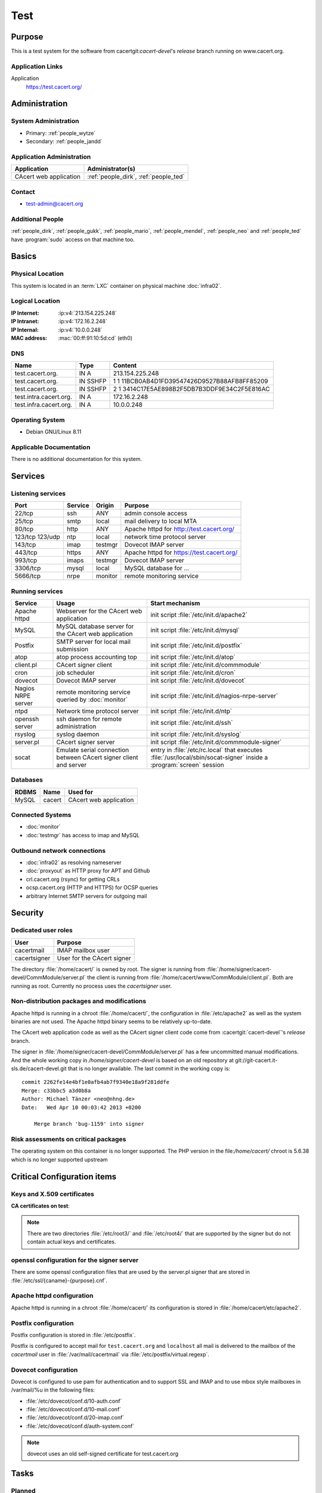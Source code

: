 .. index::
   single: Systems; test

====
Test
====

Purpose
=======

This is a test system for the software from cacertgit:`cacert-devel`'s
*release* branch running on www.cacert.org.

Application Links
-----------------

Application
     https://test.cacert.org/

Administration
==============

System Administration
---------------------

* Primary: :ref:`people_wytze`
* Secondary: :ref:`people_jandd`


Application Administration
--------------------------

+------------------------+---------------------------------------+
| Application            | Administrator(s)                      |
+========================+=======================================+
| CAcert web application | :ref:`people_dirk`, :ref:`people_ted` |
+------------------------+---------------------------------------+

Contact
-------

* test-admin@cacert.org

Additional People
-----------------

:ref:`people_dirk`, :ref:`people_gukk`, :ref:`people_mario`,
:ref:`people_mendel`, :ref:`people_neo` and :ref:`people_ted` have
:program:`sudo` access on that machine too.

Basics
======

Physical Location
-----------------

This system is located in an :term:`LXC` container on physical machine
:doc:`infra02`.

Logical Location
----------------

:IP Internet: :ip:v4:`213.154.225.248`
:IP Intranet: :ip:v4:`172.16.2.248`
:IP Internal: :ip:v4:`10.0.0.248`
:MAC address: :mac:`00:ff:91:10:5d:cd` (eth0)

.. todo:: setup IPv6 for test

.. seealso::

   See :doc:`../network`

DNS
---

.. index::
   single: DNS records; test

====================== ======== ============================================
Name                   Type     Content
====================== ======== ============================================
test.cacert.org.       IN A     213.154.225.248
test.cacert.org.       IN SSHFP 1 1 11BCB0AB4D1FD39547426D9527B88AFB8FF85209
test.cacert.org.       IN SSHFP 2 1 3414C17E5AE898B2F5DB7B3DDF9E34C2F5E816AC
test.intra.cacert.org. IN A     172.16.2.248
test.infra.cacert.org. IN A     10.0.0.248
====================== ======== ============================================

.. seealso::

   See :wiki:`SystemAdministration/Procedures/DNSChanges`

Operating System
----------------

.. index::
   single: Debian GNU/Linux; Jessie
   single: Debian GNU/Linux; 8.11

* Debian GNU/Linux 8.11

Applicable Documentation
------------------------

There is no additional documentation for this system.

Services
========

Listening services
------------------

+----------+---------+---------+-------------------------------------------+
| Port     | Service | Origin  | Purpose                                   |
+==========+=========+=========+===========================================+
| 22/tcp   | ssh     | ANY     | admin console access                      |
+----------+---------+---------+-------------------------------------------+
| 25/tcp   | smtp    | local   | mail delivery to local MTA                |
+----------+---------+---------+-------------------------------------------+
| 80/tcp   | http    | ANY     | Apache httpd for http://test.cacert.org/  |
+----------+---------+---------+-------------------------------------------+
| 123/tcp  | ntp     | local   | network time protocol server              |
| 123/udp  |         |         |                                           |
+----------+---------+---------+-------------------------------------------+
| 143/tcp  | imap    | testmgr | Dovecot IMAP server                       |
+----------+---------+---------+-------------------------------------------+
| 443/tcp  | https   | ANY     | Apache httpd for https://test.cacert.org/ |
+----------+---------+---------+-------------------------------------------+
| 993/tcp  | imaps   | testmgr | Dovecot IMAP server                       |
+----------+---------+---------+-------------------------------------------+
| 3306/tcp | mysql   | local   | MySQL database for ...                    |
+----------+---------+---------+-------------------------------------------+
| 5666/tcp | nrpe    | monitor | remote monitoring service                 |
+----------+---------+---------+-------------------------------------------+

Running services
----------------

.. index::
   single: Apache
   single: MySQL
   single: Postfix
   single: atop
   single: client.pl
   single: cron
   single: dovecot
   single: nrpe
   single: ntpd
   single: openssh
   single: rsyslog
   single: signer.pl
   single: socat

+----------------+--------------------------------+----------------------------------------+
| Service        | Usage                          | Start mechanism                        |
+================+================================+========================================+
| Apache httpd   | Webserver for the CAcert       | init script                            |
|                | web application                | :file:`/etc/init.d/apache2`            |
+----------------+--------------------------------+----------------------------------------+
| MySQL          | MySQL database server          | init script                            |
|                | for the CAcert web application | :file:`/etc/init.d/mysql`              |
+----------------+--------------------------------+----------------------------------------+
| Postfix        | SMTP server for local mail     | init script                            |
|                | submission                     | :file:`/etc/init.d/postfix`            |
+----------------+--------------------------------+----------------------------------------+
| atop           | atop process accounting top    | init script                            |
|                |                                | :file:`/etc/init.d/atop`               |
+----------------+--------------------------------+----------------------------------------+
| client.pl      | CAcert signer client           | init script                            |
|                |                                | :file:`/etc/init.d/commmodule`         |
+----------------+--------------------------------+----------------------------------------+
| cron           | job scheduler                  | init script                            |
|                |                                | :file:`/etc/init.d/cron`               |
+----------------+--------------------------------+----------------------------------------+
| dovecot        | Dovecot IMAP server            | init script                            |
|                |                                | :file:`/etc/init.d/dovecot`            |
+----------------+--------------------------------+----------------------------------------+
| Nagios NRPE    | remote monitoring              | init script                            |
| server         | service queried by             | :file:`/etc/init.d/nagios-nrpe-server` |
|                | :doc:`monitor`                 |                                        |
+----------------+--------------------------------+----------------------------------------+
| ntpd           | Network time protocol server   | init script                            |
|                |                                | :file:`/etc/init.d/ntp`                |
+----------------+--------------------------------+----------------------------------------+
| openssh server | ssh daemon for remote          | init script :file:`/etc/init.d/ssh`    |
|                | administration                 |                                        |
+----------------+--------------------------------+----------------------------------------+
| rsyslog        | syslog daemon                  | init script                            |
|                |                                | :file:`/etc/init.d/syslog`             |
+----------------+--------------------------------+----------------------------------------+
| server.pl      | CAcert signer server           | init script                            |
|                |                                | :file:`/etc/init.d/commmodule-signer`  |
+----------------+--------------------------------+----------------------------------------+
| socat          | Emulate serial connection      | entry in                               |
|                | between CAcert signer          | :file:`/etc/rc.local` that executes    |
|                | client and server              | :file:`/usr/local/sbin/socat-signer`   |
|                |                                | inside a :program:`screen` session     |
+----------------+--------------------------------+----------------------------------------+

Databases
---------

+-------+--------+------------------------+
| RDBMS | Name   | Used for               |
+=======+========+========================+
| MySQL | cacert | CAcert web application |
+-------+--------+------------------------+

Connected Systems
-----------------

* :doc:`monitor`
* :doc:`testmgr` has access to imap and MySQL

Outbound network connections
----------------------------

* :doc:`infra02` as resolving nameserver
* :doc:`proxyout` as HTTP proxy for APT and Github
* crl.cacert.org (rsync) for getting CRLs
* ocsp.cacert.org (HTTP and HTTPS) for OCSP queries
* arbitrary Internet SMTP servers for outgoing mail

Security
========

.. add the MD5 fingerprints of the SSH host keys

.. sshkeys::
   :RSA:   fd:19:a1:64:ae:ef:c2:50:a2:be:a4:c5:9f:f7:9d:98
   :DSA:   1c:8c:39:5e:9e:0b:db:8e:c3:66:89:e3:3d:94:5e:13
   :ECDSA: ac:fb:c8:88:d1:dd:e5:38:99:34:7b:29:54:e1:f2:f1

.. todo:: add ED25519 key for test

Dedicated user roles
--------------------

.. If the system has some dedicated user groups besides the sudo group used for
   administration it should be documented here Regular operating system groups
   should not be documented

+--------------+----------------------------+
| User         | Purpose                    |
+==============+============================+
| cacertmail   | IMAP mailbox user          |
+--------------+----------------------------+
| cacertsigner | User for the CAcert signer |
+--------------+----------------------------+

.. todo::

   clarify why the signer software on test is currently running as the root
   user

The directory :file:`/home/cacert/` is owned by root. The signer is running
from :file:`/home/signer/cacert-devel/CommModule/server.pl` the client is
running from :file:`/home/cacert/www/CommModule/client.pl`. Both are running as
root. Currently no process uses the *cacertsigner* user.

Non-distribution packages and modifications
-------------------------------------------

Apache httpd is running in a chroot :file:`/home/cacert/`, the configuration in
:file:`/etc/apache2` as well as the system binaries are not used. The Apache
httpd binary seems to be relatively up-to-date.

The CAcert web application code as well as the CAcert signer client code come
from :cacertgit:`cacert-devel`'s *release* branch.

The signer in :file:`/home/signer/cacert-devel/CommModule/server.pl` has a few
uncommitted manual modifications. And the whole working copy in
`/home/signer/cacert-devel` is based on an old repository at
git://git-cacert.it-sls.de/cacert-devel.git that is no longer available. The
last commit in the working copy is::

   commit 2262fe14e4bf1e0afb4ab7f9340e18a9f281ddfe
   Merge: c33bbc5 a3d0b8a
   Author: Michael Tänzer <neo@nhng.de>
   Date:   Wed Apr 10 00:03:42 2013 +0200

       Merge branch 'bug-1159' into signer

.. todo::

   integrate or revert the changes to server.pl on test, use the current
   *release* branch version from :cacertgit:`cacert-devel`

Risk assessments on critical packages
-------------------------------------

The operating system on this container is no longer supported. The PHP version
in the file:`/home/cacert/` chroot is 5.6.38 which is no longer supported
upstream

Critical Configuration items
============================

Keys and X.509 certificates
---------------------------

.. sslcert:: cats.test.cacert.org
   :altnames:   DNS:cats.test.cacert.org
   :certfile:   /home/cacert/etc/ssl/certs/cats_test_cacert_org.crt
   :keyfile:    /home/cacert/etc/ssl/private/cats_test_cacert_org.pem
   :serial:     50D3
   :expiration: Sep 28 13:47:31 2019 GMT
   :sha1fp:     6C:03:0D:4F:91:56:EA:74:A4:E4:70:4A:91:B1:4C:A3:99:CC:9C:4B
   :issuer:     CAcert Testserver Root

.. sslcert:: mgr.test.cacert.org
   :altnames:   DNS:mgr.test.cacert.org
   :certfile:   /home/cacert/etc/ssl/certs/mgr_test_cacert_org.crt
   :keyfile:    /home/cacert/etc/ssl/private/mgr_test_cacert_org.pem
   :serial:     50D2
   :expiration: Sep 28 13:47:31 2019 GMT
   :sha1fp:     C2:4B:F2:00:9B:A0:61:57:27:14:1C:08:47:50:6A:41:5B:D2:6F:05
   :issuer:     CAcert Testserver Root

.. sslcert:: secure.test.cacert.org
   :altnames:   DNS:secure.test.cacert.org
   :certfile:   /home/cacert/etc/ssl/certs/secure_test_cacert_org.crt
   :keyfile:    /home/cacert/etc/ssl/private/secure_test_cacert_org.pem
   :serial:     50D1
   :expiration: Sep 28 13:47:30 2019 GMT
   :sha1fp:     95:9A:3A:1B:C2:03:D6:90:F5:01:4A:F7:52:62:2D:B8:61:BD:B7:4B
   :issuer:     CAcert Testserver Root

.. sslcert:: test.cacert.org (dovecot)
   :certfile:   /etc/dovecot/dovecot.pem
   :keyfile:    /etc/dovecot/private/dovecot.pem
   :serial:     C362AEFE86DA5BFE
   :expiration: Jun 26 12:38:31 2024 GMT
   :sha1fp:     1E:60:68:36:53:BC:95:A8:35:AC:A0:38:09:69:29:74:10:52:04:1A
   :issuer:     test.cacert.org

.. sslcert:: test.cacert.org
   :altnames:   DNS:test.cacert.org
   :certfile:   /home/cacert/etc/ssl/certs/test_cacert_org.crt
   :keyfile:    /home/cacert/etc/ssl/private/cacert.pem
   :serial:     50D0
   :expiration: Sep 28 13:47:30 2019 GMT
   :sha1fp:     94:FE:B0:94:F6:7C:F2:E2:57:75:49:05:17:86:99:5C:CE:40:24:AD
   :issuer:     CAcert Testserver Root

**CA certificates on test**:

.. sslcert:: CAcert Testserver Root
   :certfile:   /etc/ssl/CA/cacert.crt
   :keyfile:    /etc/ssl/CA/cacert.pem
   :serial:     00
   :expiration: Mar 26 20:45:20 2021 GMT
   :sha1fp:     5B:26:E7:61:8C:C1:A1:EB:F3:E1:28:22:03:7A:D6:9B:55:53:C3:9B
   :issuer:     CAcert Testserver Root

.. sslcert:: CAcert Testserver Root
   :certfile:   /etc/ssl/CA/root_256.crt
   :keyfile:    /etc/ssl/CA/cacert.pem
   :serial:     0F
   :expiration: Mar 26 20:45:20 2021 GMT
   :sha1fp:     5E:7E:EE:06:07:0A:F6:A1:49:F9:E1:B1:13:14:D8:C2:A3:3C:07:52
   :issuer:     CAcert Testserver Root

.. sslcert:: CAcert Testserver Class 3
   :altnames:
   :certfile:   /etc/ssl/class3/cacert.md5.crt
   :keyfile:    /etc/ssl/class3/cacert.pem
   :serial:     01
   :expiration: Mar 26 22:06:10 2021 GMT
   :sha1fp:     F5:72:FF:19:C8:B5:3C:7C:29:1A:8D:90:92:09:5F:DD:24:C6:F8:41
   :issuer:     CAcert Testserver Root

.. sslcert:: CAcert Testserver Class 3
   :altnames:
   :certfile:   /etc/ssl/class3/cacert.crt
   :keyfile:    /etc/ssl/class3/cacert.pem
   :serial:     101B
   :expiration: Apr 28 18:25:09 2021 GMT
   :sha1fp:     52:F9:80:58:5F:55:A0:F6:51:F0:A2:BC:75:20:FE:2C:48:96:79:55
   :issuer:     CAcert Testserver Root

.. note::

   There are two directories :file:`/etc/root3/` and :file:`/etc/root4/` that
   are supported by the signer but do not contain actual keys and certificates.

.. seealso::

   * :wiki:`SystemAdministration/CertificateList`

openssl configuration for the signer server
-------------------------------------------

There are some openssl configuration files that are used by the server.pl
signer that are stored in :file:`/etc/ssl/{caname}-{purpose}.cnf`.

.. todo::

   check whether the openssl configuration files on test are equal to those in
   http://svn.cacert.org/CAcert/SystemAdministration/signer/ssl/

Apache httpd configuration
--------------------------

Apache httpd is running in a chroot :file:`/home/cacert/` its configuration is
stored in :file:`/home/cacert/etc/apache2`.

Postfix configuration
---------------------

Postfix configuration is stored in :file:`/etc/postfix`.

Postfix is configured to accept mail for ``test.cacert.org`` and ``localhost``
all mail is delivered to the mailbox of the *cacertmail* user in
:file:`/var/mail/cacertmail` via :file:`/etc/postfix/virtual.regexp`.

Dovecot configuration
---------------------

Dovecot is configured to use pam for authentication and to support SSL and IMAP
and to use mbox style mailboxes in /var/mail/%u in the following files:

- :file:`/etc/dovecot/conf.d/10-auth.conf`
- :file:`/etc/dovecot/conf.d/10-mail.conf`
- :file:`/etc/dovecot/conf.d/20-imap.conf`
- :file:`/etc/dovecot/conf.d/auth-system.conf`

.. note::

   dovecot uses an old self-signed certificate for test.cacert.org

Tasks
=====

Planned
-------

.. todo::

   Upgrade test to Debian Stretch when the software is ready.

Changes
=======

System Future
-------------

.. * No plans

Additional documentation
========================

.. seealso::

   * :wiki:`PostfixConfiguration`
   * https://codedocs.cacert.org/

References
----------

Apache httpd documentation
  http://httpd.apache.org/docs/2.4/
Apache Debian wiki page
  https://wiki.debian.org/Apache
Dovecot documentation
  https://wiki2.dovecot.org/FrontPage
openssl documentation
  https://www.openssl.org/docs/
Postfix documentation
  http://www.postfix.org/documentation.html
Postfix Debian wiki page
  https://wiki.debian.org/Postfix
